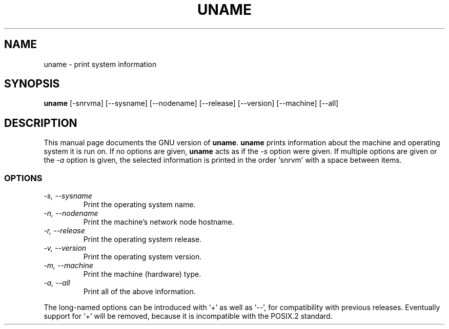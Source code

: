 .TH UNAME 1
.SH NAME
uname \- print system information
.SH SYNOPSIS
.B uname
[\-snrvma] [\-\-sysname] [\-\-nodename] [\-\-release] [\-\-version]
[\-\-machine] [\-\-all]
.SH DESCRIPTION
This manual page
documents the GNU version of
.BR uname .
.B uname
prints information about the machine and operating system it is run on.
If no options are given,
.B uname
acts as if the
.I \-s
option
were given.  If multiple options are given or the
.I \-a
option is given, the selected information is printed in the order
`snrvm' with a space between items.
.SS OPTIONS
.TP
.I \-s, \-\-sysname
Print the operating system name.
.TP
.I \-n, \-\-nodename
Print the machine's network node hostname.
.TP
.I \-r, \-\-release
Print the operating system release.
.TP
.I \-v, \-\-version
Print the operating system version.
.TP
.I \-m, \-\-machine
Print the machine (hardware) type.
.TP
.I \-a, \-\-all
Print all of the above information.
.PP
The long-named options can be introduced with `+' as well as `\-\-',
for compatibility with previous releases.  Eventually support for `+'
will be removed, because it is incompatible with the POSIX.2 standard.
